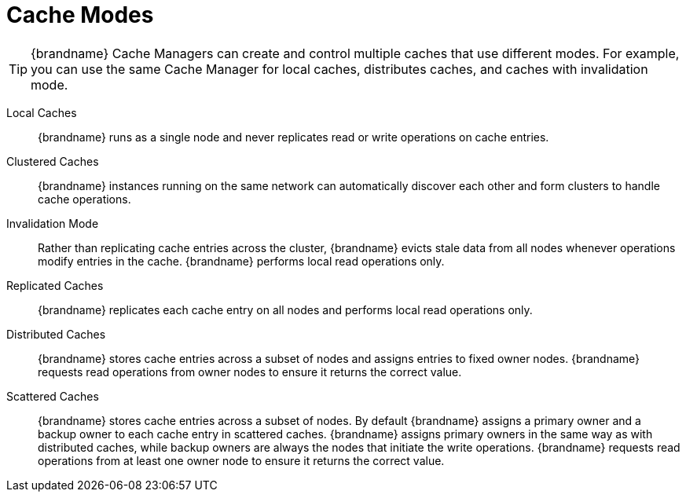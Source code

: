 [id='cache_modes-{context}']
= Cache Modes

[TIP]
====
{brandname} Cache Managers can create and control multiple caches that use
different modes. For example, you can use the same Cache Manager for local
caches, distributes caches, and caches with invalidation mode.
====


Local Caches::
{brandname} runs as a single node and never replicates read or write operations on cache entries.

Clustered Caches::
{brandname} instances running on the same network can automatically discover
each other and form clusters to handle cache operations.

Invalidation Mode::
Rather than replicating cache entries across the cluster, {brandname} evicts
stale data from all nodes whenever operations modify entries in the cache.
{brandname} performs local read operations only.

Replicated Caches::
{brandname} replicates each cache entry on all nodes and performs local read operations only.

Distributed Caches::
{brandname} stores cache entries across a subset of nodes and assigns
entries to fixed owner nodes. {brandname} requests read operations from owner
nodes to ensure it returns the correct value.

Scattered Caches::
{brandname} stores cache entries across a subset of nodes. By default
{brandname} assigns a primary owner and a backup owner to each cache entry in
scattered caches. {brandname} assigns primary owners in the same way as with
distributed caches, while backup owners are always the nodes that initiate the
write operations. {brandname} requests read operations from at least one owner
node to ensure it returns the correct value.
